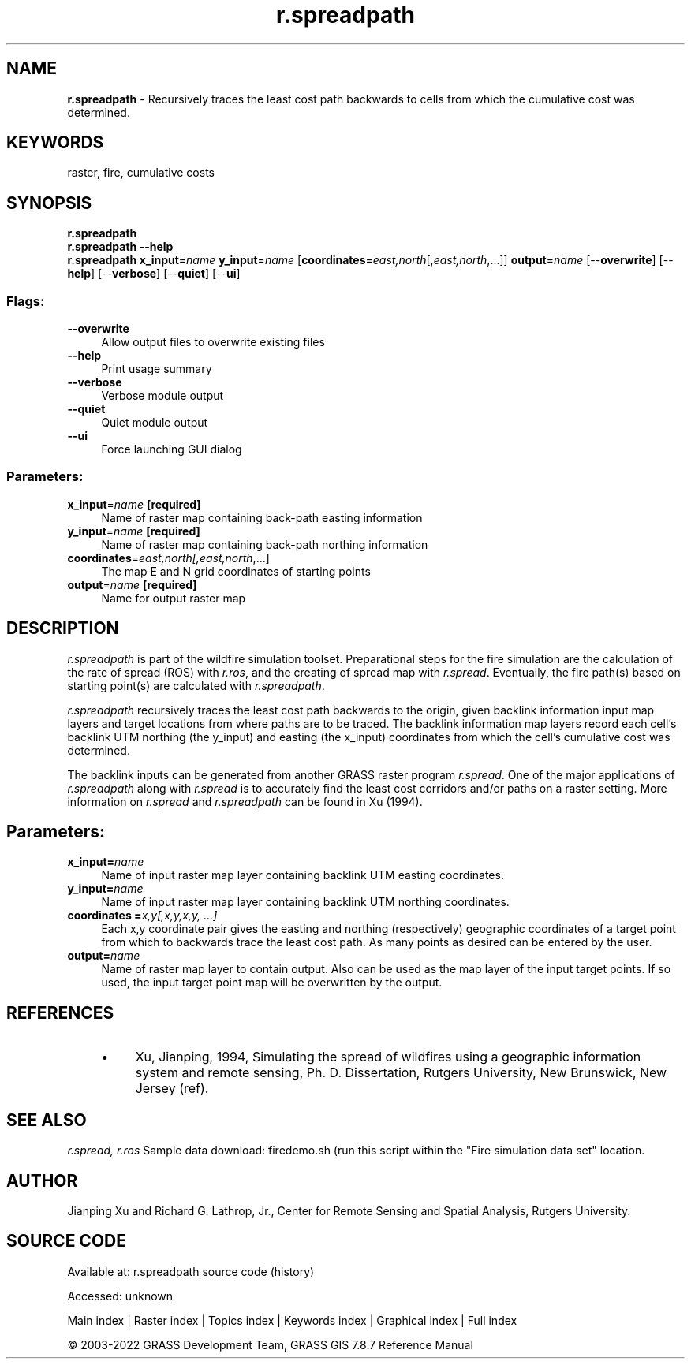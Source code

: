 .TH r.spreadpath 1 "" "GRASS 7.8.7" "GRASS GIS User's Manual"
.SH NAME
\fI\fBr.spreadpath\fR\fR  \- Recursively traces the least cost path backwards to cells from which the cumulative cost was determined.
.SH KEYWORDS
raster, fire, cumulative costs
.SH SYNOPSIS
\fBr.spreadpath\fR
.br
\fBr.spreadpath \-\-help\fR
.br
\fBr.spreadpath\fR \fBx_input\fR=\fIname\fR \fBy_input\fR=\fIname\fR  [\fBcoordinates\fR=\fIeast,north\fR[,\fIeast,north\fR,...]]  \fBoutput\fR=\fIname\fR  [\-\-\fBoverwrite\fR]  [\-\-\fBhelp\fR]  [\-\-\fBverbose\fR]  [\-\-\fBquiet\fR]  [\-\-\fBui\fR]
.SS Flags:
.IP "\fB\-\-overwrite\fR" 4m
.br
Allow output files to overwrite existing files
.IP "\fB\-\-help\fR" 4m
.br
Print usage summary
.IP "\fB\-\-verbose\fR" 4m
.br
Verbose module output
.IP "\fB\-\-quiet\fR" 4m
.br
Quiet module output
.IP "\fB\-\-ui\fR" 4m
.br
Force launching GUI dialog
.SS Parameters:
.IP "\fBx_input\fR=\fIname\fR \fB[required]\fR" 4m
.br
Name of raster map containing back\-path easting information
.IP "\fBy_input\fR=\fIname\fR \fB[required]\fR" 4m
.br
Name of raster map containing back\-path northing information
.IP "\fBcoordinates\fR=\fIeast,north[,\fIeast,north\fR,...]\fR" 4m
.br
The map E and N grid coordinates of starting points
.IP "\fBoutput\fR=\fIname\fR \fB[required]\fR" 4m
.br
Name for output raster map
.SH DESCRIPTION
\fIr.spreadpath\fR is part of the wildfire simulation toolset. Preparational
steps for the fire simulation are the calculation of the rate of spread (ROS)
with \fIr.ros\fR, and the creating of spread map with \fIr.spread\fR.
Eventually, the fire path(s) based on starting point(s) are calculated
with \fIr.spreadpath\fR.
.PP
\fIr.spreadpath\fR recursively traces the least cost path backwards to
the origin, given backlink information input map layers and target locations
from where paths are to be traced. The backlink information map layers
record each cell\(cqs backlink UTM northing (the y_input) and easting (the
x_input) coordinates from which the cell\(cqs cumulative cost was determined.
.PP
The backlink inputs can be generated from another GRASS raster program
\fIr.spread\fR. One of the major applications of \fIr.spreadpath\fR
along with \fIr.spread\fR is to accurately find the least cost corridors
and/or paths on a raster setting. More information on \fIr.spread\fR and
\fIr.spreadpath\fR can be found in Xu (1994).
.SH Parameters:
.IP "\fBx_input=\fR\fIname\fR " 4m
.br
Name of input raster map layer containing backlink UTM easting
coordinates.
.IP "\fBy_input=\fR\fIname\fR " 4m
.br
Name of input raster map layer containing backlink UTM northing coordinates.
.IP "\fBcoordinates =\fR\fIx,y[,x,y,x,y, ...]\fR " 4m
.br
Each x,y coordinate pair gives the easting and northing
(respectively) geographic coordinates of a target point from which to
backwards trace the least cost path. As many points as desired can be
entered by the user.
.IP "\fBoutput=\fR\fIname\fR " 4m
.br
Name of raster map layer to contain output. Also can be used as the
map layer of the input target points. If so used, the input target
point map will be overwritten by the output.
.SH REFERENCES
.RS 4n
.IP \(bu 4n
Xu, Jianping, 1994, Simulating the spread of wildfires using a
geographic information system and remote sensing, Ph. D. Dissertation,
Rutgers University, New Brunswick, New Jersey
(ref).
.RE
.SH SEE ALSO
\fI
r.spread,
r.ros
\fR
Sample data download: firedemo.sh
(run this script within the \(dqFire simulation data set\(dq location.
.SH AUTHOR
Jianping Xu and Richard G. Lathrop, Jr., Center for Remote Sensing and
Spatial Analysis, Rutgers University.
.SH SOURCE CODE
.PP
Available at:
r.spreadpath source code
(history)
.PP
Accessed: unknown
.PP
Main index |
Raster index |
Topics index |
Keywords index |
Graphical index |
Full index
.PP
© 2003\-2022
GRASS Development Team,
GRASS GIS 7.8.7 Reference Manual
